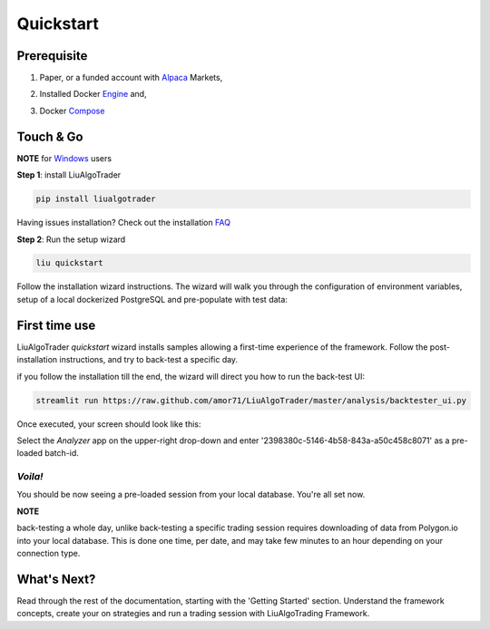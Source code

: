 **Quickstart**
==============

Prerequisite
------------

1. Paper, or a funded account with Alpaca_ Markets, 

.. _Alpaca: https://alpaca.markets/docs/about-us


2. Installed Docker Engine_ and,

.. _Engine: https://docs.docker.com/engine/install

3. Docker Compose_

.. _Compose: https://docs.docker.com/compose/install/


Touch & Go
----------

**NOTE** for Windows_ users

.. _Windows: https://liualgotrader.readthedocs.io/en/latest/Troubleshooting.html#q-can-i-run-liu-on-windows

**Step 1**: install LiuAlgoTrader

.. code-block:: bash

   pip install liualgotrader

Having issues installation? Check out the installation FAQ_

.. _FAQ: https://liualgotrader.readthedocs.io/en/latest/Troubleshooting.html

**Step 2**: Run the setup wizard

.. code-block:: bash

   liu quickstart

Follow the installation wizard instructions. The wizard will walk you
through the configuration of environment variables, setup of a local
dockerized PostgreSQL and pre-populate with test data:

.. image:: /images/liu-wizard.png
    :width: 800
    :align: left
    :alt: liu setup wizard


First time use
--------------

LiuAlgoTrader `quickstart` wizard installs samples allowing a first-time experience of the framework. Follow the post-installation instructions, and try to back-test a specific day.

if you follow the installation till the end, the wizard will direct you how to run the back-test UI:

.. code-block:: bash

    streamlit run https://raw.github.com/amor71/LiuAlgoTrader/master/analysis/backtester_ui.py

Once executed, your screen should look like this:

.. image:: /images/liu-firsttime.png
    :width: 800
    :align: left
    :alt: liu first time use


Select the `Analyzer` app on the upper-right drop-down and enter
'2398380c-5146-4b58-843a-a50c458c8071' as a pre-loaded batch-id.

`Voila!`
^^^^^^^^
You should be now seeing a pre-loaded session from your local database.
You're all set now.

**NOTE**

back-testing a whole day, unlike back-testing a specific trading session
requires downloading of data from Polygon.io into your local database. This is done one time, per date, and may take few minutes to an hour depending on your connection type.

What's Next?
------------

Read through the rest of the documentation, starting with the 'Getting Started' section. Understand the framework concepts, create your on strategies and run a trading session with LiuAlgoTrading Framework.